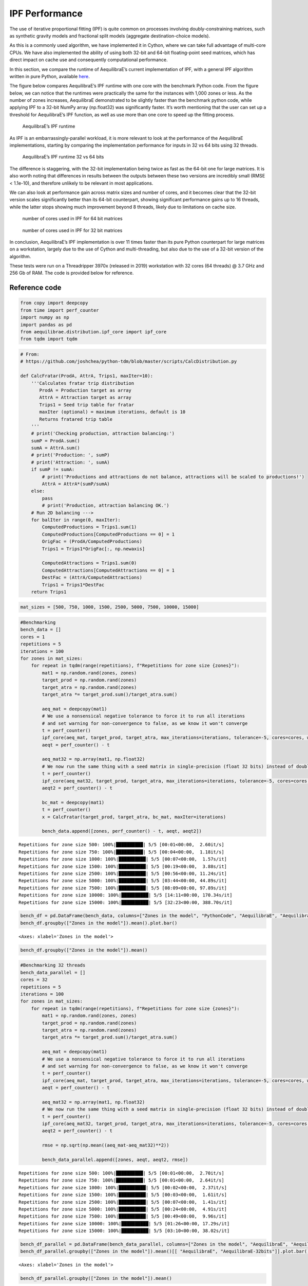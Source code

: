 IPF Performance
===============

The use of iterative proportional fitting (IPF) is quite common on
processes involving doubly-constraining matrices, such as synthetic
gravity models and fractional split models (aggregate destination-choice
models).

As this is a commonly used algorithm, we have implemented it in Cython,
where we can take full advantage of multi-core CPUs. We have also
implemented the ability of using both 32-bit and 64-bit floating-point
seed matrices, which has direct impact on cache use and consequently
computational performance.

In this section, we compare the runtime of AequilibraE’s current
implementation of IPF, with a general IPF algorithm written in pure
Python, available
`here <https://github.com/joshchea/python-tdm/blob/master/scripts/CalcDistribution.py>`__.

The figure below compares AequilibraE’s IPF runtime with one core with
the benchmark Python code. From the figure below, we can notice that the
runtimes were practically the same for the instances with 1,000 zones or
less. As the number of zones increases, AequilibraE demonstrated to be
slightly faster than the benchmark python code, while applying IPF to a
32-bit NumPy array (np.float32) was significantly faster. It’s worth
mentioning that the user can set up a threshold for AequilibraE’s IPF
function, as well as use more than one core to speed up the fitting
process.

.. figure:: ../images/ipf_runtime_aequilibrae_vs_benchmark.png
   :alt: AequilibraE’s IPF runtime

   AequilibraE’s IPF runtime

As IPF is an embarrassingly-parallel workload, it is more relevant to
look at the performance of the AequilibraE implementations, starting by
comparing the implementation performance for inputs in 32 vs 64 bits
using 32 threads.

.. figure:: ../images/ipf_runtime_32vs64bits.png
   :alt: AequilibraE’s IPF runtime 32 vs 64 bits

   AequilibraE’s IPF runtime 32 vs 64 bits

The difference is staggering, with the 32-bit implementation being twice
as fast as the 64-bit one for large matrices. It is also worth noting
that differences in results between the outputs between these two
versions are incredibly small (RMSE < 1.1e-10), and therefore unlikely
to be relevant in most applications.

We can also look at performance gain across matrix sizes and number of
cores, and it becomes clear that the 32-bit version scales significantly
better than its 64-bit counterpart, showing significant performance
gains up to 16 threads, while the latter stops showing much improvement
beyond 8 threads, likely due to limitations on cache size.

.. figure:: ../images/ipf_runtime_vs_num_cores.png
   :alt: number of cores used in IPF for 64 bit matrices

   number of cores used in IPF for 64 bit matrices

.. figure:: ../images/ipf_runtime_vs_num_cores32bits.png
   :alt: number of cores used in IPF for 32 bit matrices

   number of cores used in IPF for 32 bit matrices

In conclusion, AequilibraE’s IPF implementation is over 11 times faster
than its pure Python counterpart for large matrices on a workstation,
largely due to the use of Cython and multi-threading, but also due to
the use of a 32-bit version of the algorithm.

These tests were run on a Threadripper 3970x (released in 2019)
workstation with 32 cores (64 threads) @ 3.7 GHz and 256 Gb of RAM. The
code is provided below for reference.

Reference code
--------------

.. code:: ipython2

    from copy import deepcopy
    from time import perf_counter
    import numpy as np
    import pandas as pd
    from aequilibrae.distribution.ipf_core import ipf_core
    from tqdm import tqdm

.. code:: ipython2

    # From:
    # https://github.com/joshchea/python-tdm/blob/master/scripts/CalcDistribution.py
    
    def CalcFratar(ProdA, AttrA, Trips1, maxIter=10):
        '''Calculates fratar trip distribution
           ProdA = Production target as array
           AttrA = Attraction target as array
           Trips1 = Seed trip table for fratar
           maxIter (optional) = maximum iterations, default is 10
           Returns fratared trip table
        '''
        # print('Checking production, attraction balancing:')
        sumP = ProdA.sum()
        sumA = AttrA.sum()
        # print('Production: ', sumP)
        # print('Attraction: ', sumA)
        if sumP != sumA:
            # print('Productions and attractions do not balance, attractions will be scaled to productions!')
            AttrA = AttrA*(sumP/sumA)
        else:
            pass
            # print('Production, attraction balancing OK.')
        # Run 2D balancing --->
        for balIter in range(0, maxIter):
            ComputedProductions = Trips1.sum(1)
            ComputedProductions[ComputedProductions == 0] = 1
            OrigFac = (ProdA/ComputedProductions)
            Trips1 = Trips1*OrigFac[:, np.newaxis]
    
            ComputedAttractions = Trips1.sum(0)
            ComputedAttractions[ComputedAttractions == 0] = 1
            DestFac = (AttrA/ComputedAttractions)
            Trips1 = Trips1*DestFac
        return Trips1

.. code:: ipython2

    mat_sizes = [500, 750, 1000, 1500, 2500, 5000, 7500, 10000, 15000]

.. code:: ipython2

    #Benchmarking
    bench_data = []
    cores = 1
    repetitions = 5
    iterations = 100
    for zones in mat_sizes:
        for repeat in tqdm(range(repetitions), f"Repetitions for zone size {zones}"):
            mat1 = np.random.rand(zones, zones)
            target_prod = np.random.rand(zones)
            target_atra = np.random.rand(zones)
            target_atra *= target_prod.sum()/target_atra.sum()
    
            aeq_mat = deepcopy(mat1)
            # We use a nonsensical negative tolerance to force it to run all iterations
            # and set warning for non-convergence to false, as we know it won't converge
            t = perf_counter()
            ipf_core(aeq_mat, target_prod, target_atra, max_iterations=iterations, tolerance=-5, cores=cores, warn=False)
            aeqt = perf_counter() - t
    
            aeq_mat32 = np.array(mat1, np.float32)
            # We now run the same thing with a seed matrix in single-precision (float 32 bits) instead of double as above (64 bits)
            t = perf_counter()
            ipf_core(aeq_mat32, target_prod, target_atra, max_iterations=iterations, tolerance=-5, cores=cores, warn=False)
            aeqt2 = perf_counter() - t
            
            bc_mat = deepcopy(mat1)
            t = perf_counter()
            x = CalcFratar(target_prod, target_atra, bc_mat, maxIter=iterations)
    
            bench_data.append([zones, perf_counter() - t, aeqt, aeqt2])


.. parsed-literal::

    Repetitions for zone size 500: 100%|██████████| 5/5 [00:01<00:00,  2.60it/s]
    Repetitions for zone size 750: 100%|██████████| 5/5 [00:04<00:00,  1.18it/s]
    Repetitions for zone size 1000: 100%|██████████| 5/5 [00:07<00:00,  1.57s/it]
    Repetitions for zone size 1500: 100%|██████████| 5/5 [00:19<00:00,  3.88s/it]
    Repetitions for zone size 2500: 100%|██████████| 5/5 [00:56<00:00, 11.24s/it]
    Repetitions for zone size 5000: 100%|██████████| 5/5 [03:44<00:00, 44.89s/it]
    Repetitions for zone size 7500: 100%|██████████| 5/5 [08:09<00:00, 97.89s/it]
    Repetitions for zone size 10000: 100%|██████████| 5/5 [14:11<00:00, 170.34s/it]
    Repetitions for zone size 15000: 100%|██████████| 5/5 [32:23<00:00, 388.70s/it]


.. code:: ipython2

    bench_df = pd.DataFrame(bench_data, columns=["Zones in the model", "PythonCode", "AequilibraE", "AequilibraE-32bits"])
    bench_df.groupby(["Zones in the model"]).mean().plot.bar()




.. parsed-literal::

    <Axes: xlabel='Zones in the model'>




.. image:: IPF_benchmark_files/IPF_benchmark_7_1.png


.. code:: ipython2

    bench_df.groupby(["Zones in the model"]).mean()




.. raw:: html

    <div>
    <style scoped>
        .dataframe tbody tr th:only-of-type {
            vertical-align: middle;
        }
    
        .dataframe tbody tr th {
            vertical-align: top;
        }
    
        .dataframe thead th {
            text-align: right;
        }
    </style>
    <table border="1" class="dataframe">
      <thead>
        <tr style="text-align: right;">
          <th></th>
          <th>PythonCode</th>
          <th>AequilibraE</th>
          <th>AequilibraE-32bits</th>
        </tr>
        <tr>
          <th>Zones in the model</th>
          <th></th>
          <th></th>
          <th></th>
        </tr>
      </thead>
      <tbody>
        <tr>
          <th>500</th>
          <td>0.103166</td>
          <td>0.140051</td>
          <td>0.137266</td>
        </tr>
        <tr>
          <th>750</th>
          <td>0.241757</td>
          <td>0.302931</td>
          <td>0.297389</td>
        </tr>
        <tr>
          <th>1000</th>
          <td>0.513984</td>
          <td>0.529727</td>
          <td>0.516339</td>
        </tr>
        <tr>
          <th>1500</th>
          <td>1.416848</td>
          <td>1.276844</td>
          <td>1.156637</td>
        </tr>
        <tr>
          <th>2500</th>
          <td>4.253563</td>
          <td>3.581645</td>
          <td>3.333664</td>
        </tr>
        <tr>
          <th>5000</th>
          <td>17.059166</td>
          <td>14.288760</td>
          <td>13.257936</td>
        </tr>
        <tr>
          <th>7500</th>
          <td>35.568686</td>
          <td>32.021563</td>
          <td>29.666000</td>
        </tr>
        <tr>
          <th>10000</th>
          <td>59.030967</td>
          <td>57.028204</td>
          <td>53.155270</td>
        </tr>
        <tr>
          <th>15000</th>
          <td>134.895915</td>
          <td>130.652199</td>
          <td>120.535656</td>
        </tr>
      </tbody>
    </table>
    </div>



.. code:: ipython2

    #Benchmarking 32 threads
    bench_data_parallel = []
    cores = 32
    repetitions = 5
    iterations = 100
    for zones in mat_sizes:
        for repeat in tqdm(range(repetitions), f"Repetitions for zone size {zones}"):
            mat1 = np.random.rand(zones, zones)
            target_prod = np.random.rand(zones)
            target_atra = np.random.rand(zones)
            target_atra *= target_prod.sum()/target_atra.sum()
    
            aeq_mat = deepcopy(mat1)
            # We use a nonsensical negative tolerance to force it to run all iterations
            # and set warning for non-convergence to false, as we know it won't converge
            t = perf_counter()
            ipf_core(aeq_mat, target_prod, target_atra, max_iterations=iterations, tolerance=-5, cores=cores, warn=False)
            aeqt = perf_counter() - t
    
            aeq_mat32 = np.array(mat1, np.float32)
            # We now run the same thing with a seed matrix in single-precision (float 32 bits) instead of double as above (64 bits)
            t = perf_counter()
            ipf_core(aeq_mat32, target_prod, target_atra, max_iterations=iterations, tolerance=-5, cores=cores, warn=False)
            aeqt2 = perf_counter() - t
            
            rmse = np.sqrt(np.mean((aeq_mat-aeq_mat32)**2))
    
            bench_data_parallel.append([zones, aeqt, aeqt2, rmse])


.. parsed-literal::

    Repetitions for zone size 500: 100%|██████████| 5/5 [00:01<00:00,  2.70it/s]
    Repetitions for zone size 750: 100%|██████████| 5/5 [00:01<00:00,  2.64it/s]
    Repetitions for zone size 1000: 100%|██████████| 5/5 [00:02<00:00,  2.37it/s]
    Repetitions for zone size 1500: 100%|██████████| 5/5 [00:03<00:00,  1.61it/s]
    Repetitions for zone size 2500: 100%|██████████| 5/5 [00:07<00:00,  1.41s/it]
    Repetitions for zone size 5000: 100%|██████████| 5/5 [00:24<00:00,  4.91s/it]
    Repetitions for zone size 7500: 100%|██████████| 5/5 [00:49<00:00,  9.96s/it]
    Repetitions for zone size 10000: 100%|██████████| 5/5 [01:26<00:00, 17.29s/it]
    Repetitions for zone size 15000: 100%|██████████| 5/5 [03:10<00:00, 38.02s/it]


.. code:: ipython2

    bench_df_parallel = pd.DataFrame(bench_data_parallel, columns=["Zones in the model", "AequilibraE", "AequilibraE-32bits", "rmse"])
    bench_df_parallel.groupby(["Zones in the model"]).mean()[[ "AequilibraE", "AequilibraE-32bits"]].plot.bar()




.. parsed-literal::

    <Axes: xlabel='Zones in the model'>




.. image:: IPF_benchmark_files/IPF_benchmark_10_1.png


.. code:: ipython2

    bench_df_parallel.groupby(["Zones in the model"]).mean()




.. raw:: html

    <div>
    <style scoped>
        .dataframe tbody tr th:only-of-type {
            vertical-align: middle;
        }
    
        .dataframe tbody tr th {
            vertical-align: top;
        }
    
        .dataframe thead th {
            text-align: right;
        }
    </style>
    <table border="1" class="dataframe">
      <thead>
        <tr style="text-align: right;">
          <th></th>
          <th>AequilibraE</th>
          <th>AequilibraE-32bits</th>
          <th>rmse</th>
        </tr>
        <tr>
          <th>Zones in the model</th>
          <th></th>
          <th></th>
          <th></th>
        </tr>
      </thead>
      <tbody>
        <tr>
          <th>500</th>
          <td>0.170232</td>
          <td>0.172460</td>
          <td>1.080659e-10</td>
        </tr>
        <tr>
          <th>750</th>
          <td>0.183474</td>
          <td>0.183857</td>
          <td>7.100473e-11</td>
        </tr>
        <tr>
          <th>1000</th>
          <td>0.211237</td>
          <td>0.191961</td>
          <td>5.137420e-11</td>
        </tr>
        <tr>
          <th>1500</th>
          <td>0.322709</td>
          <td>0.252115</td>
          <td>3.358886e-11</td>
        </tr>
        <tr>
          <th>2500</th>
          <td>0.779715</td>
          <td>0.522037</td>
          <td>2.036197e-11</td>
        </tr>
        <tr>
          <th>5000</th>
          <td>2.745004</td>
          <td>1.760100</td>
          <td>9.588117e-12</td>
        </tr>
        <tr>
          <th>7500</th>
          <td>5.900431</td>
          <td>3.170006</td>
          <td>6.258958e-12</td>
        </tr>
        <tr>
          <th>10000</th>
          <td>10.255305</td>
          <td>5.456631</td>
          <td>4.733115e-12</td>
        </tr>
        <tr>
          <th>15000</th>
          <td>22.618665</td>
          <td>11.860497</td>
          <td>3.102268e-12</td>
        </tr>
      </tbody>
    </table>
    </div>



.. code:: ipython2

    cores_to_use = [1, 2, 4, 8, 16, 32]

.. code:: ipython2

    aeq_data = []
    repetitions = 1
    iterations = 50
    for zones in mat_sizes:
        for cores in tqdm(cores_to_use,f"Zone size: {zones}"):
            for repeat in range(repetitions):
                mat1 = np.random.rand(zones, zones)
                target_prod = np.random.rand(zones)
                target_atra = np.random.rand(zones)
                target_atra *= target_prod.sum()/target_atra.sum()
    
                aeq_mat = np.array(deepcopy(mat1), np.float32)
                t = perf_counter()
                ipf_core(aeq_mat, target_prod, target_atra, max_iterations=iterations, tolerance=-5, cores=cores, warn=False)
                aeqt = perf_counter() - t
    
                aeq_data.append([zones, cores, aeqt])


.. parsed-literal::

    Zone size: 500: 100%|██████████| 6/6 [00:00<00:00, 12.14it/s]
    Zone size: 750: 100%|██████████| 6/6 [00:00<00:00, 10.20it/s]
    Zone size: 1000: 100%|██████████| 6/6 [00:00<00:00,  6.87it/s]
    Zone size: 1500: 100%|██████████| 6/6 [00:01<00:00,  3.42it/s]
    Zone size: 2500: 100%|██████████| 6/6 [00:04<00:00,  1.32it/s]
    Zone size: 5000: 100%|██████████| 6/6 [00:16<00:00,  2.73s/it]
    Zone size: 7500: 100%|██████████| 6/6 [00:35<00:00,  5.93s/it]
    Zone size: 10000: 100%|██████████| 6/6 [01:02<00:00, 10.46s/it]
    Zone size: 15000: 100%|██████████| 6/6 [02:21<00:00, 23.62s/it]


.. code:: ipython2

    aeq_df = pd.DataFrame(aeq_data, columns=["zones", "cores", "time"])
    aeq_df = aeq_df[aeq_df.zones>1000]
    aeq_df = aeq_df.groupby(["zones", "cores"]).mean().reset_index()
    aeq_df = aeq_df.pivot_table(index="zones", columns="cores", values="time")
    for cores in cores_to_use[::-1]:
        aeq_df.loc[:, cores] /= aeq_df[1]
    aeq_df.transpose().plot()
    aeq_df




.. raw:: html

    <div>
    <style scoped>
        .dataframe tbody tr th:only-of-type {
            vertical-align: middle;
        }
    
        .dataframe tbody tr th {
            vertical-align: top;
        }
    
        .dataframe thead th {
            text-align: right;
        }
    </style>
    <table border="1" class="dataframe">
      <thead>
        <tr style="text-align: right;">
          <th>cores</th>
          <th>1</th>
          <th>2</th>
          <th>4</th>
          <th>8</th>
          <th>16</th>
          <th>32</th>
        </tr>
        <tr>
          <th>zones</th>
          <th></th>
          <th></th>
          <th></th>
          <th></th>
          <th></th>
          <th></th>
        </tr>
      </thead>
      <tbody>
        <tr>
          <th>1500</th>
          <td>1.0</td>
          <td>0.563866</td>
          <td>0.426711</td>
          <td>0.270452</td>
          <td>0.191147</td>
          <td>0.213856</td>
        </tr>
        <tr>
          <th>2500</th>
          <td>1.0</td>
          <td>0.527781</td>
          <td>0.375033</td>
          <td>0.249776</td>
          <td>0.156473</td>
          <td>0.157657</td>
        </tr>
        <tr>
          <th>5000</th>
          <td>1.0</td>
          <td>0.510183</td>
          <td>0.278150</td>
          <td>0.174469</td>
          <td>0.143175</td>
          <td>0.134064</td>
        </tr>
        <tr>
          <th>7500</th>
          <td>1.0</td>
          <td>0.508706</td>
          <td>0.265835</td>
          <td>0.157217</td>
          <td>0.125007</td>
          <td>0.107014</td>
        </tr>
        <tr>
          <th>10000</th>
          <td>1.0</td>
          <td>0.507172</td>
          <td>0.266192</td>
          <td>0.154844</td>
          <td>0.120771</td>
          <td>0.103968</td>
        </tr>
        <tr>
          <th>15000</th>
          <td>1.0</td>
          <td>0.504696</td>
          <td>0.259933</td>
          <td>0.152394</td>
          <td>0.115052</td>
          <td>0.101344</td>
        </tr>
      </tbody>
    </table>
    </div>




.. image:: IPF_benchmark_files/IPF_benchmark_14_1.png


.. code:: ipython2

    aeq_data = []
    repetitions = 1
    iterations = 50
    for zones in mat_sizes:
        for cores in tqdm(cores_to_use,f"Zone size: {zones}"):
            for repeat in range(repetitions):
                mat1 = np.random.rand(zones, zones)
                target_prod = np.random.rand(zones)
                target_atra = np.random.rand(zones)
                target_atra *= target_prod.sum()/target_atra.sum()
    
                aeq_mat = np.array(deepcopy(mat1), np.float64)
                t = perf_counter()
                ipf_core(aeq_mat, target_prod, target_atra, max_iterations=iterations, tolerance=-5, cores=cores, warn=False)
                aeqt = perf_counter() - t
    
                aeq_data.append([zones, cores, aeqt])


.. parsed-literal::

    Zone size: 500: 100%|██████████| 6/6 [00:00<00:00, 12.51it/s]
    Zone size: 750: 100%|██████████| 6/6 [00:00<00:00,  9.19it/s]
    Zone size: 1000: 100%|██████████| 6/6 [00:00<00:00,  6.50it/s]
    Zone size: 1500: 100%|██████████| 6/6 [00:01<00:00,  3.07it/s]
    Zone size: 2500: 100%|██████████| 6/6 [00:05<00:00,  1.17it/s]
    Zone size: 5000: 100%|██████████| 6/6 [00:18<00:00,  3.14s/it]
    Zone size: 7500: 100%|██████████| 6/6 [00:42<00:00,  7.10s/it]
    Zone size: 10000: 100%|██████████| 6/6 [01:15<00:00, 12.51s/it]
    Zone size: 15000: 100%|██████████| 6/6 [02:47<00:00, 27.93s/it]


.. code:: ipython2

    aeq_df = pd.DataFrame(aeq_data, columns=["zones", "cores", "time"])
    aeq_df = aeq_df[aeq_df.zones>1000]
    aeq_df = aeq_df.groupby(["zones", "cores"]).mean().reset_index()
    aeq_df = aeq_df.pivot_table(index="zones", columns="cores", values="time")
    for cores in cores_to_use[::-1]:
        aeq_df.loc[:, cores] /= aeq_df[1]
    aeq_df.transpose().plot()
    aeq_df




.. raw:: html

    <div>
    <style scoped>
        .dataframe tbody tr th:only-of-type {
            vertical-align: middle;
        }
    
        .dataframe tbody tr th {
            vertical-align: top;
        }
    
        .dataframe thead th {
            text-align: right;
        }
    </style>
    <table border="1" class="dataframe">
      <thead>
        <tr style="text-align: right;">
          <th>cores</th>
          <th>1</th>
          <th>2</th>
          <th>4</th>
          <th>8</th>
          <th>16</th>
          <th>32</th>
        </tr>
        <tr>
          <th>zones</th>
          <th></th>
          <th></th>
          <th></th>
          <th></th>
          <th></th>
          <th></th>
        </tr>
      </thead>
      <tbody>
        <tr>
          <th>1500</th>
          <td>1.0</td>
          <td>0.559114</td>
          <td>0.408111</td>
          <td>0.250297</td>
          <td>0.216308</td>
          <td>0.255603</td>
        </tr>
        <tr>
          <th>2500</th>
          <td>1.0</td>
          <td>0.526490</td>
          <td>0.359411</td>
          <td>0.255447</td>
          <td>0.203943</td>
          <td>0.232535</td>
        </tr>
        <tr>
          <th>5000</th>
          <td>1.0</td>
          <td>0.517601</td>
          <td>0.311059</td>
          <td>0.216065</td>
          <td>0.195720</td>
          <td>0.187223</td>
        </tr>
        <tr>
          <th>7500</th>
          <td>1.0</td>
          <td>0.528070</td>
          <td>0.303304</td>
          <td>0.221032</td>
          <td>0.200886</td>
          <td>0.189343</td>
        </tr>
        <tr>
          <th>10000</th>
          <td>1.0</td>
          <td>0.520901</td>
          <td>0.301453</td>
          <td>0.209669</td>
          <td>0.181450</td>
          <td>0.174836</td>
        </tr>
        <tr>
          <th>15000</th>
          <td>1.0</td>
          <td>0.520769</td>
          <td>0.307402</td>
          <td>0.208882</td>
          <td>0.180139</td>
          <td>0.176024</td>
        </tr>
      </tbody>
    </table>
    </div>




.. image:: IPF_benchmark_files/IPF_benchmark_16_1.png

